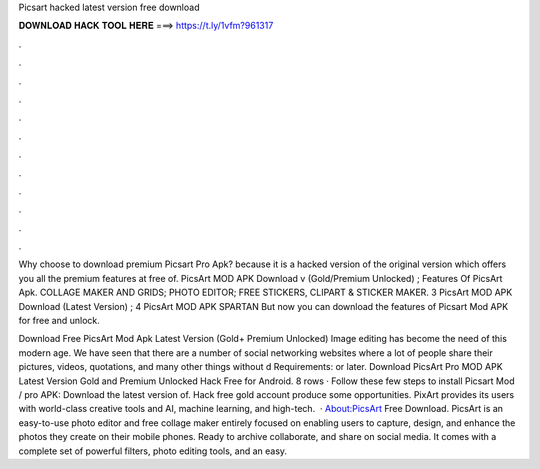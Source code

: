 Picsart hacked latest version free download



𝐃𝐎𝐖𝐍𝐋𝐎𝐀𝐃 𝐇𝐀𝐂𝐊 𝐓𝐎𝐎𝐋 𝐇𝐄𝐑𝐄 ===> https://t.ly/1vfm?961317



.



.



.



.



.



.



.



.



.



.



.



.

Why choose to download premium Picsart Pro Apk? because it is a hacked version of the original version which offers you all the premium features at free of. PicsArt MOD APK Download v (Gold/Premium Unlocked) ; Features Of PicsArt Apk. COLLAGE MAKER AND GRIDS; PHOTO EDITOR; FREE STICKERS, CLIPART & STICKER MAKER. 3 PicsArt MOD APK Download (Latest Version) ; 4 PicsArt MOD APK SPARTAN But now you can download the features of Picsart Mod APK for free and unlock.

Download Free PicsArt Mod Apk Latest Version (Gold+ Premium Unlocked) Image editing has become the need of this modern age. We have seen that there are a number of social networking websites where a lot of people share their pictures, videos, quotations, and many other things without d Requirements: or later. Download PicsArt Pro MOD APK Latest Version Gold and Premium Unlocked Hack Free for Android. 8 rows · Follow these few steps to install Picsart Mod / pro APK: Download the latest version of. Hack free gold account produce some opportunities. PixArt provides its users with world-class creative tools and AI, machine learning, and high-tech.  · About:PicsArt Free Download. PicsArt is an easy-to-use photo editor and free collage maker entirely focused on enabling users to capture, design, and enhance the photos they create on their mobile phones. Ready to archive collaborate, and share on social media. It comes with a complete set of powerful filters, photo editing tools, and an easy.
